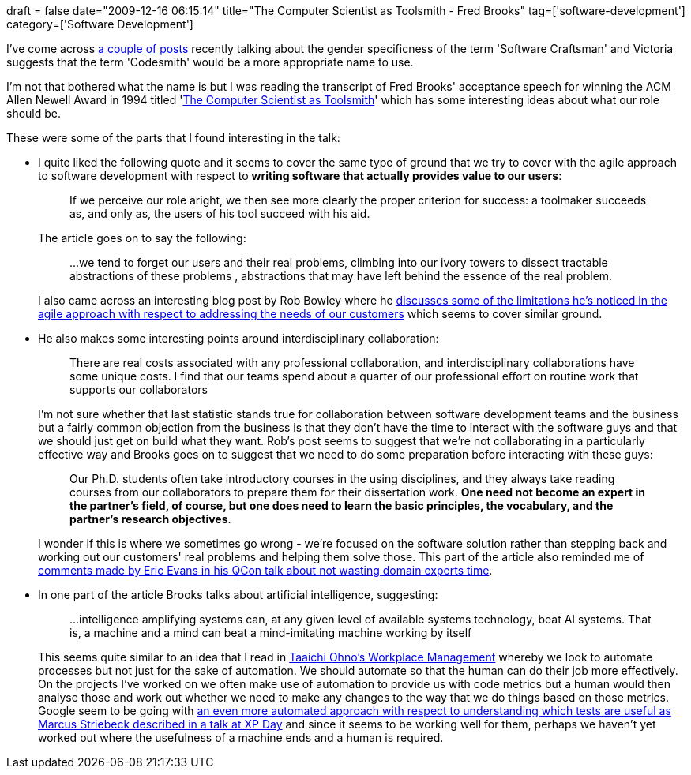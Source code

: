 +++
draft = false
date="2009-12-16 06:15:14"
title="The Computer Scientist as Toolsmith - Fred Brooks"
tag=['software-development']
category=['Software Development']
+++

I've come across http://elegantcode.com/2009/12/01/is-software-craftsmanship-to-gender-specific/[a couple] http://www.devchix.com/2009/11/28/craftsmanship-without-the-man/[of posts] recently talking about the gender specificness of the term 'Software Craftsman' and Victoria suggests that the term 'Codesmith' would be a more appropriate name to use.

I'm not that bothered what the name is but I was reading the transcript of Fred Brooks' acceptance speech for winning the ACM Allen Newell Award in 1994 titled 'http://www.cs.unc.edu/~brooks/Toolsmith-CACM.pdf[The Computer Scientist as Toolsmith]' which has some interesting ideas about what our role should be.

These were some of the parts that I found interesting in the talk:

* I quite liked the following quote and it seems to cover the same type of ground that we try to cover with the agile approach to software development with respect to *writing software that actually provides value to our users*:
+
____
If we perceive our role aright, we then see more clearly the proper criterion for success: a toolmaker succeeds as, and only as, the users of his tool succeed with his aid.
____
+
The article goes on to say the following:
+
____
\...we tend to forget our users and their real problems, climbing into our ivory towers to dissect tractable abstractions of these problems , abstractions that may have left behind the essence of the real problem.
____
+
I also came across an interesting blog post by Rob Bowley where he http://blog.robbowley.net/2009/12/14/something-in-agile-needs-fixing/[discusses some of the limitations he's noticed in the agile approach with respect to addressing the needs of our customers] which seems to cover similar ground.

* He also makes some interesting points around interdisciplinary collaboration:
+
____
There are real costs associated with any professional collaboration, and interdisciplinary collaborations have some unique costs. I find that our teams spend about a quarter of our professional effort on routine work that supports our collaborators
____
+
I'm not sure whether that last statistic stands true for collaboration between software development teams and the business but a fairly common objection from the business is that they don't have the time to interact with the software guys and that we should just get on build what they want. Rob's post seems to suggest that we're not collaborating in a particularly effective way and Brooks goes on to suggest that we need to do some preparation before interacting with these guys:
+
____
Our Ph.D. students often take introductory courses in the using disciplines, and they always take reading courses from our collaborators to prepare them for their dissertation work. *One need not become an expert in the partner's field, of course, but one does need to learn the basic principles, the vocabulary, and the partner's research objectives*.
____
+
I wonder if this is where we sometimes go wrong - we're focused on the software solution rather than stepping back and working out our customers' real problems and helping them solve those. This part of the article also reminded me of http://www.markhneedham.com/blog/2009/03/13/qcon-london-2009-what-ive-learned-about-ddd-since-the-book-eric-evans/[comments made by Eric Evans in his QCon talk about not wasting domain experts time].

* In one part of the article Brooks talks about artificial intelligence, suggesting:
+
____
\...intelligence amplifying systems can, at any given level of available systems technology, beat AI systems. That is, a machine and a mind can beat a mind-imitating machine working by itself
____
+
This seems quite similar to an idea that I read in http://www.markhneedham.com/blog/2008/12/09/taiichi-ohnos-workplace-management-book-review/[Taaichi Ohno's Workplace Management] whereby we look to automate processes but not just for the sake of automation. We should automate so that the human can do their job more effectively. On the projects I've worked on we often make use of automation to provide us with code metrics but a human would then analyse those and work out whether we need to make any changes to the way that we do things based on those metrics. Google seem to be going with http://gojko.net/2009/12/07/improving-testing-practices-at-google/[an even more automated approach with respect to understanding which tests are useful as Marcus Striebeck described in a talk at XP Day] and since it seems to be working well for them, perhaps we haven't yet worked out where the usefulness of a machine ends and a human is required.
